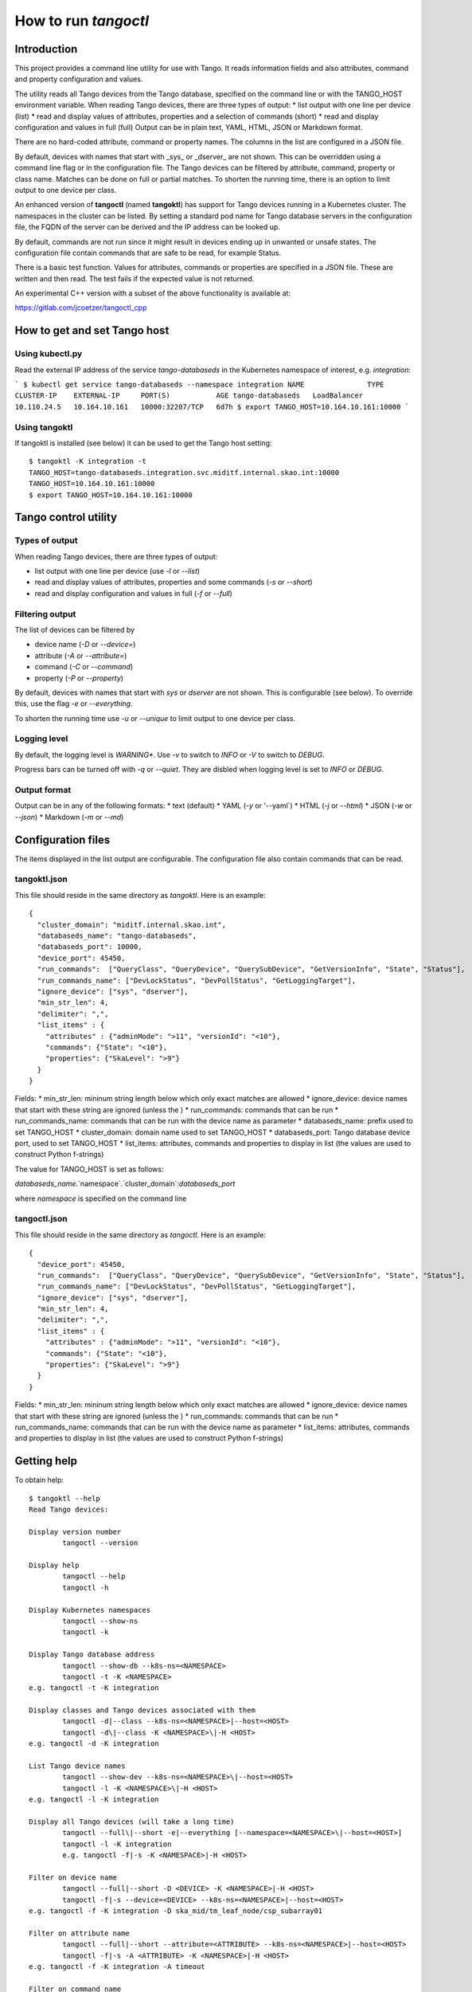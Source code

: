 How to run *tangoctl*
*********************

.. image:: https://readthedocs.org/projects/ska-tangoctl/badge/?version=latest
    :target: https://developer.skatelescope.org/projects/ska-tangoctl/en/latest/?badge=latest

Introduction
============

This project provides a command line utility for use with Tango. It reads information 
fields and also attributes, command and property configuration and values.

The utility reads all Tango devices from the Tango database, specified on the command 
line or with the TANGO_HOST environment variable. When reading Tango devices, there are 
three types of output:
* list output with one line per device (list)
* read and display values of attributes, properties and a selection of commands (short)
* read and display configuration and values in full (full)
Output can be in plain text, YAML, HTML, JSON or Markdown format.

There are no hard-coded attribute, command or property names. The columns in the list 
are configured in a JSON file.

By default, devices with names that start with _sys_ or _dserver_ are not shown. This
can be overridden using a command line flag or in the configuration file. The Tango 
devices can be filtered by attribute, command, property or class name. Matches can be 
done on full or partial matches.  To shorten the running time, there is an option to 
limit output to one device per class. 

An enhanced version of **tangoctl** (named **tangoktl**) has support for Tango devices 
running in a Kubernetes cluster. The namespaces in the cluster can be listed. By setting
a standard pod name for Tango database servers in the configuration file, the FQDN of 
the server can be derived and the IP address can be looked up.

By default, commands are not run since it might result in devices ending up in unwanted 
or unsafe states. The configuration file contain commands that are safe to be read, 
for example Status.

There is a basic test function. Values for attributes, commands or properties are 
specified in a JSON file. These are written and then read. The test fails if the 
expected value is not returned.

An experimental C++ version with a subset of the above functionality is available at:

https://gitlab.com/jcoetzer/tangoctl_cpp

How to get and set Tango host
=============================

Using **kubectl.py**
--------------------

Read the external IP address of the service *tango-databaseds* in the Kubernetes
namespace of interest, e.g. *integration*:

```
$ kubectl get service tango-databaseds --namespace integration
NAME               TYPE           CLUSTER-IP    EXTERNAL-IP     PORT(S)           AGE
tango-databaseds   LoadBalancer   10.110.24.5   10.164.10.161   10000:32207/TCP   6d7h
$ export TANGO_HOST=10.164.10.161:10000
```

Using **tangoktl**
------------------

If tangoktl is installed (see below) it can be used to get the Tango host setting::

    $ tangoktl -K integration -t
    TANGO_HOST=tango-databaseds.integration.svc.miditf.internal.skao.int:10000
    TANGO_HOST=10.164.10.161:10000
    $ export TANGO_HOST=10.164.10.161:10000

Tango control utility
=====================

Types of output
---------------

When reading Tango devices, there are three types of output:

* list output with one line per device (use `-l` or `--list`)
* read and display values of attributes, properties and some commands (`-s` or `--short`)
* read and display configuration and values in full (`-f` or `--full`)

Filtering output
----------------

The list of devices can be filtered by 

* device name (`-D` or `--device=`) 
* attribute (`-A` or `--attribute=`)
* command (`-C` or `--command`)
* property (`-P` or `--property`)

By default, devices with names that start with `sys` or `dserver` are not shown. This
is configurable (see below). To override this, use the flag `-e` or `--everything`.

To shorten the running time use `-u` or `--unique` to limit output to one device per class. 

Logging level
-------------

By default, the logging level is *WARNING**. Use `-v` to switch to *INFO* or `-V` to 
switch to *DEBUG*.

Progress bars can be turned off with `-q` or `--quiet`. They are disbled when logging 
level is set to *INFO* or *DEBUG*.

Output format
-------------

Output can be in any of the following formats:
* text (default)
* YAML (`-y` or '--yaml`)
* HTML (`-j` or `--html`)
* JSON (`-w` or `--json`)
* Markdown (`-m` or `--md`)

Configuration files
===================

The items displayed in the list output are configurable. The configuration file 
also contain commands that can be read. 

tangoktl.json
-------------

This file should reside in the same directory as `tangoktl`. Here is an example::

    {
      "cluster_domain": "miditf.internal.skao.int",
      "databaseds_name": "tango-databaseds",
      "databaseds_port": 10000,
      "device_port": 45450,
      "run_commands":  ["QueryClass", "QueryDevice", "QuerySubDevice", "GetVersionInfo", "State", "Status"],
      "run_commands_name": ["DevLockStatus", "DevPollStatus", "GetLoggingTarget"],
      "ignore_device": ["sys", "dserver"],
      "min_str_len": 4,
      "delimiter": ",",
      "list_items" : {
        "attributes" : {"adminMode": ">11", "versionId": "<10"},
        "commands": {"State": "<10"},
        "properties": {"SkaLevel": ">9"}
      }
    }

Fields:
* min_str_len: mininum string length below which only exact matches are allowed
* ignore_device: device names that start with these string are ignored (unless the )
* run_commands: commands that can be run
* run_commands_name: commands that can be run with the device name as parameter
* databaseds_name: prefix used to set TANGO_HOST
* cluster_domain: domain name used to set TANGO_HOST
* databaseds_port: Tango database device port, used to set TANGO_HOST
* list_items: attributes, commands and properties to display in list (the values are used to construct Python f-strings)

The value for TANGO_HOST is set as follows:

`databaseds_name`.`namespace`.`cluster_domain`:`databaseds_port`

where `namespace` is specified on the command line

tangoctl.json
-------------

This file should reside in the same directory as `tangoctl`. Here is an example::

    {
      "device_port": 45450,
      "run_commands":  ["QueryClass", "QueryDevice", "QuerySubDevice", "GetVersionInfo", "State", "Status"],
      "run_commands_name": ["DevLockStatus", "DevPollStatus", "GetLoggingTarget"],
      "ignore_device": ["sys", "dserver"],
      "min_str_len": 4,
      "delimiter": ",",
      "list_items" : {
        "attributes" : {"adminMode": ">11", "versionId": "<10"},
        "commands": {"State": "<10"},
        "properties": {"SkaLevel": ">9"}
      }
    }

Fields:
* min_str_len: mininum string length below which only exact matches are allowed
* ignore_device: device names that start with these string are ignored (unless the )
* run_commands: commands that can be run
* run_commands_name: commands that can be run with the device name as parameter
* list_items: attributes, commands and properties to display in list (the values are used to construct Python f-strings)

Getting help
============

To obtain help::

    $ tangoktl --help
    Read Tango devices:

    Display version number
            tangoctl --version

    Display help
            tangoctl --help
            tangoctl -h

    Display Kubernetes namespaces
            tangoctl --show-ns
            tangoctl -k

    Display Tango database address
            tangoctl --show-db --k8s-ns=<NAMESPACE>
            tangoctl -t -K <NAMESPACE>
    e.g. tangoctl -t -K integration

    Display classes and Tango devices associated with them
            tangoctl -d|--class --k8s-ns=<NAMESPACE>|--host=<HOST>
            tangoctl -d\|--class -K <NAMESPACE>\|-H <HOST>
    e.g. tangoctl -d -K integration

    List Tango device names
            tangoctl --show-dev --k8s-ns=<NAMESPACE>\|--host=<HOST>
            tangoctl -l -K <NAMESPACE>\|-H <HOST>
    e.g. tangoctl -l -K integration

    Display all Tango devices (will take a long time)
            tangoctl --full\|--short -e|--everything [--namespace=<NAMESPACE>\|--host=<HOST>]
            tangoctl -l -K integration
            e.g. tangoctl -f|-s -K <NAMESPACE>|-H <HOST>

    Filter on device name
            tangoctl --full|--short -D <DEVICE> -K <NAMESPACE>|-H <HOST>
            tangoctl -f|-s --device=<DEVICE> --k8s-ns=<NAMESPACE>|--host=<HOST>
    e.g. tangoctl -f -K integration -D ska_mid/tm_leaf_node/csp_subarray01

    Filter on attribute name
            tangoctl --full|--short --attribute=<ATTRIBUTE> --k8s-ns=<NAMESPACE>|--host=<HOST>
            tangoctl -f|-s -A <ATTRIBUTE> -K <NAMESPACE>|-H <HOST>
    e.g. tangoctl -f -K integration -A timeout

    Filter on command name
            tangoctl --full|--short --command=<COMMAND> --k8s-ns=<NAMESPACE>|--host=<HOST>
            tangoctl -f|-s -C <COMMAND> -K <NAMESPACE>|-H <HOST>
    e.g. tangoctl -l -K integration -C status

    Filter on property name
            tangoctl --full|--list|--short --property=<PROPERTY> --k8s-ns=<NAMESPACE>|--host=<HOST>
            tangoctl -f|-s -P <PROPERTY> --k8s-ns=<NAMESPACE>|--host=<HOST>
    e.g. tangoctl -l -K integration -P power

    Display tangoctl test input files
            tangoctl --json-dir=<PATH>
            tangoctl -J <PATH>
    e.g. ADMIN_MODE=1 tangoctl -J resources/

    Run test, reading from input file
            tangoctl --k8s-ns=<NAMESPACE> --input=<FILE>
            tangoctl --K <NAMESPACE> -O <FILE>
    Files are in JSON format and contain values to be read and/or written, e.g:
    {
        "description": "Turn admin mode on and check status",
        "test_on": [
            {
                "attribute": "adminMode",
                "read" : ""
            },
            {
                "attribute": "adminMode",
                "write": 1
            },
            {
                "attribute": "adminMode",
                "read": 1
            },
            {
                "command": "State",
                "return": "OFFLINE"
            },
            {
                "command": "Status"
            }
        ]
    }

    Files can contain environment variables that are read at run-time:
    {
        "description": "Turn admin mode off and check status",
        "test_on": [
            {
                "attribute": "adminMode",
                "read": ""
            },
            {
                "attribute": "adminMode",
                "write": "${ADMIN_MODE}"
            },
            {
                "attribute": "adminMode",
                "read": "${ADMIN_MODE}"
            },
            {
                "command": "State",
                "return": "ONLINE"
            },
            {
                "command": "Status"
            }
        ]
    }

    To run the above:
    ADMIN_MODE=1 tangoctl --k8s-ns=integration -D mid_csp_cbf/talon_board/001 -f --in resources/dev_online.json -V

    Test Tango devices:

    Test a Tango device
            tangoctl -K <NAMESPACE>|-H <HOST> -D <DEVICE> [--simul=<0|1>]

    Test a Tango device and read attributes
            tangoctl -a -K <NAMESPACE>|-H <HOST> -D <DEVICE> [--simul=<0|1>]

    Display attribute and command names for a Tango device
            tangoctl -c -K <NAMESPACE>|-H <HOST> -D <DEVICE>

    Turn a Tango device on
            tangoctl --on -K <NAMESPACE>|-H <HOST> -D <DEVICE> [--simul=<0|1>]

    Turn a Tango device off
            tangoctl --off -K <NAMESPACE>|-H <HOST> -D <DEVICE> [--simul=<0|1>]

    Set a Tango device to standby mode
            tangoctl --standby -K <NAMESPACE>|-H <HOST> -D <DEVICE> [--simul=<0|1>]

    Change admin mode on a Tango device
            tangoctl --admin=<0|1>

    Display status of a Tango device
            tangoctl --status -K <NAMESPACE>|-H <HOST> -D <DEVICE>

    Check events for attribute of a Tango device
            tangoctl -K <NAMESPACE>|-H <HOST> -D <DEVICE> -A <ATTRIBUTE>

    Parameters:

            -a                              flag for reading attributes during tests
            -c|--cmd                        flag for running commands during tests
            --simul=<0|1>                   set simulation mode off or on
            --admin=<0|1>                   set admin mode off or onn
            -e|--everything                 show all devices
            -f|--full                       display in full
            -l|--list                       display device name and status on one line
            -s|--short                      display device name, status and query devices
            -q|--quiet                      do not display progress bars
            -j|--html                       output in HTML format
            -j|--json                       output in JSON format
            -m|--md                         output in markdown format
            -y|--yaml                       output in YAML format
            --json-dir=<PATH>               directory with JSON input file, e.g. 'resources'
            -J <PATH>
            --device=<DEVICE>               device name, e.g. 'csp' (not case sensitive, only a part is needed)
            -D <DEVICE>
            --k8s-ns=<NAMESPACE>            Kubernetes namespace for Tango database, e.g. 'integration'
            -K <NAMESPACE>
            --host=<HOST>                   Tango database host and port, e.g. 10.8.13.15:10000
            -H <HOST>
            --attribute=<ATTRIBUTE>         attribute name, e.g. 'obsState' (not case sensitive)
            -A <ATTRIBUTE>
            --command=<COMMAND>             command name, e.g. 'Status' (not case sensitive)
            -C <COMMAND>
            --output=<FILE>                 output file name
            -O <FILE>
            --input=<FILE>                  input file name
            -I <FILE>

    Note that values for device, attribute, command or property are not case sensitive.
    Partial matches for strings longer than 4 charaters are OK.

    When a namespace is specified, the Tango database host will be made up as follows:
            tango-databaseds.<NAMESPACE>.miditf.internal.skao.int:10000

    Run the following commands where applicable:
            QueryClass,QueryDevice,QuerySubDevice,GetVersionInfo,State,Status

    Run commands with device name as parameter where applicable:
            DevLockStatus,DevPollStatus,GetLoggingTarget

    Examples:

            tangoctl --k8s-ns=integration -l
            tangoctl --k8s-ns=integration -D talon -l
            tangoctl --k8s-ns=integration -A timeout
            tangoctl --k8s-ns=integration -C Telescope
            tangoctl --k8s-ns=integration -P Power
            tangoctl --k8s-ns=integration -D mid_csp_cbf/talon_lru/001 -f
            tangoctl --k8s-ns=integration -D mid_csp_cbf/talon_lru/001 -q
            tangoctl --k8s-ns=integration -D mid_csp_cbf/talon_board/001 -f
            tangoctl --k8s-ns=integration -D mid_csp_cbf/talon_board/001 -f --dry
            tangoctl --k8s-ns=integration -D mid-sdp/control/0 --on
            ADMIN_MODE=1 tangoctl --k8s-ns=integration -D mid_csp_cbf/talon_board/001 -f --in resources/dev_online.json -V


Read all namespaces in Kubernetes cluster
=========================================

The user must be logged into the Mid ITF VPN, otherwise this will time out.

Run this command to list namespaces::

    $ tangoktl --show-ns
    Namespaces : 53
            advanced-tango-training
            advanced-tango-training-sdp
            binderhub
            calico-apiserver
            calico-operator
            calico-system
            ci-dish-lmc-ska001-at-1838-update-main
            ci-dish-lmc-ska036-at-1838-update-main
            integration
            integration-sdp
            ci-ska-mid-itf-at-1838-update-main
            ci-ska-mid-itf-at-1838-update-main-sdp
            ci-ska-mid-itf-sah-1486
            ci-ska-mid-itf-sah-1486-sdp
            default
            dish-lmc-ska001
            dish-lmc-ska036
            dish-lmc-ska063
            dish-lmc-ska100
            dish-structure-simulators
            dishlmc-integration-ska001
            ds-sim-ska001
            extdns
            file-browser
            gitlab
            infra
            ingress-nginx
            integration
            integration-sdp
            integration-ska-mid-dish-spfc
            itf-ska-dish-lmc-spf
            kube-node-lease
            kube-public
            kube-system
            kyverno
            metallb-system
            miditf-lmc-002-ds
            miditf-lmc-003-karoo-sims
            miditf-lmc-005-spfrx
            register-spfc
            rook-ceph
            secrets-store-csi-driver
            ska-db-oda
            ska-tango-archiver
            ska-tango-operator
            sonobuoy
            spookd
            tango-tar-pvc
            tango-util
            taranta
            test-equipment
            test-spfc
            vault

Read Tango devices
==================

Read all Tango devices
----------------------

This will display the name, current state and admin mode setting for each Tango device 
in the database. Note that output has been shorteneded. By default, device names starting 
with **dserver** or **sys** are not listed::

    $ tangoktl --namespace=integration --list
    DEVICE NAME                              STATE      ADMIN MODE  VERSION  CLASS
    mid-csp/capability-fsp/0                 ON         ONLINE      2        MidCspCapabilityFsp
    mid-csp/capability-vcc/0                 ON         ONLINE      2        MidCspCapabilityVcc
    mid-csp/control/0                        DISABLE    OFFLINE     2        MidCspController
    mid-csp/subarray/01                      DISABLE    OFFLINE     2        MidCspSubarray
    mid-csp/subarray/02                      DISABLE    OFFLINE     2        MidCspSubarray
    mid-csp/subarray/03                      DISABLE    OFFLINE     2        MidCspSubarray
    mid-eda/cm/01                            ON         N/A         N/A      HdbConfigurationManager
    mid-eda/es/01                            ON         N/A         N/A      HdbEventSubscriber
    mid-sdp/control/0                        N/A        N/A         N/A      N/A
    mid-sdp/queueconnector/01                N/A        N/A         N/A      N/A
    mid-sdp/queueconnector/02                N/A        N/A         N/A      N/A
    mid-sdp/queueconnector/03                N/A        N/A         N/A      N/A
    mid-sdp/subarray/01                      N/A        N/A         N/A      N/A
    mid-sdp/subarray/02                      N/A        N/A         N/A      N/A
    mid-sdp/subarray/03                      N/A        N/A         N/A      N/A
    mid_csp_cbf/fs_links/000                 DISABLE    OFFLINE     0.11.4   SlimLink
    ...
    mid_csp_cbf/fs_links/015                 DISABLE    OFFLINE     0.11.4   SlimLink
    mid_csp_cbf/fsp/01                       DISABLE    OFFLINE     0.11.4   Fsp
    mid_csp_cbf/fsp/02                       DISABLE    OFFLINE     0.11.4   Fsp
    mid_csp_cbf/fsp/03                       DISABLE    OFFLINE     0.11.4   Fsp
    mid_csp_cbf/fsp/04                       DISABLE    OFFLINE     0.11.4   Fsp
    mid_csp_cbf/fspCorrSubarray/01_01        DISABLE    OFFLINE     0.11.4   FspCorrSubarray
    ...
    mid_csp_cbf/fspCorrSubarray/04_03        DISABLE    OFFLINE     0.11.4   FspCorrSubarray
    mid_csp_cbf/fspPssSubarray/01_01         DISABLE    OFFLINE     0.11.4   FspPssSubarray
    ...
    mid_csp_cbf/fspPssSubarray/04_03         DISABLE    OFFLINE     0.11.4   FspPssSubarray
    mid_csp_cbf/fspPstSubarray/01_01         DISABLE    OFFLINE     0.11.4   FspPstSubarray
    ...
    mid_csp_cbf/fspPstSubarray/04_03         DISABLE    OFFLINE     0.11.4   FspPstSubarray
    mid_csp_cbf/power_switch/001             DISABLE    OFFLINE     0.11.4   PowerSwitch
    mid_csp_cbf/power_switch/002             DISABLE    OFFLINE     0.11.4   PowerSwitch
    mid_csp_cbf/power_switch/003             DISABLE    OFFLINE     0.11.4   PowerSwitch
    mid_csp_cbf/slim/slim-fs                 DISABLE    OFFLINE     0.11.4   Slim
    mid_csp_cbf/slim/slim-vis                DISABLE    OFFLINE     0.11.4   Slim
    mid_csp_cbf/sub_elt/controller           DISABLE    OFFLINE     0.11.4   CbfController
    mid_csp_cbf/sub_elt/subarray_01          DISABLE    OFFLINE     0.11.4   CbfSubarray
    mid_csp_cbf/sub_elt/subarray_02          DISABLE    OFFLINE     0.11.4   CbfSubarray
    mid_csp_cbf/sub_elt/subarray_03          DISABLE    OFFLINE     0.11.4   CbfSubarray
    mid_csp_cbf/talon_board/001              DISABLE    OFFLINE     0.11.4   TalonBoard
    ...
    mid_csp_cbf/talon_board/008              DISABLE    OFFLINE     0.11.4   TalonBoard
    mid_csp_cbf/talon_lru/001                DISABLE    OFFLINE     0.11.4   TalonLRU
    ...
    mid_csp_cbf/talon_lru/004                DISABLE    OFFLINE     0.11.4   TalonLRU
    mid_csp_cbf/talondx_log_consumer/001     DISABLE    OFFLINE     0.11.4   TalonDxLogConsumer
    mid_csp_cbf/vcc/001                      DISABLE    OFFLINE     0.11.4   Vcc
    ...
    mid_csp_cbf/vcc/008                      DISABLE    OFFLINE     0.11.4   Vcc
    mid_csp_cbf/vcc_sw1/001                  DISABLE    OFFLINE     0.11.4   VccSearchWindow
    ...
    mid_csp_cbf/vcc_sw2/008                  DISABLE    OFFLINE     0.11.4   VccSearchWindow
    mid_csp_cbf/vis_links/000                DISABLE    OFFLINE     0.11.4   SlimLink
    mid_csp_cbf/vis_links/001                DISABLE    OFFLINE     0.11.4   SlimLink
    mid_csp_cbf/vis_links/002                DISABLE    OFFLINE     0.11.4   SlimLink
    mid_csp_cbf/vis_links/003                DISABLE    OFFLINE     0.11.4   SlimLink
    ska_mid/tm_central/central_node          ON         OFFLINE     0.12.2   CentralNodeMid
    ska_mid/tm_leaf_node/csp_master          ON         OFFLINE     0.10.3   CspMasterLeafNode
    ska_mid/tm_leaf_node/csp_subarray01      ON         OFFLINE     0.10.3   CspSubarrayLeafNodeMid
    ska_mid/tm_leaf_node/csp_subarray_01     INIT       OFFLINE     0.11.4   TmCspSubarrayLeafNodeTest
    ska_mid/tm_leaf_node/csp_subarray_02     INIT       OFFLINE     0.11.4   TmCspSubarrayLeafNodeTest
    ska_mid/tm_leaf_node/d0001               ON         OFFLINE     0.8.1    DishLeafNode
    ...
    ska_mid/tm_leaf_node/d0100               ON         OFFLINE     0.8.1    DishLeafNode
    ska_mid/tm_leaf_node/sdp_master          ON         OFFLINE     0.14.2   SdpMasterLeafNode
    ska_mid/tm_leaf_node/sdp_subarray01      ON         OFFLINE     0.14.2   SdpSubarrayLeafNode
    ska_mid/tm_subarray_node/1               ON         OFFLINE     0.13.19  SubarrayNodeMid


Filter by device name
---------------------

To find all devices with **talon** in the name::

    $ tangoktl --namespace=integration -D talon -l
    DEVICE NAME                              STATE      ADMIN MODE  VERSION  CLASS
    mid_csp_cbf/talon_board/001              DISABLE    OFFLINE     0.11.4   TalonBoard
    mid_csp_cbf/talon_board/002              DISABLE    OFFLINE     0.11.4   TalonBoard
    mid_csp_cbf/talon_board/003              DISABLE    OFFLINE     0.11.4   TalonBoard
    mid_csp_cbf/talon_board/004              DISABLE    OFFLINE     0.11.4   TalonBoard
    mid_csp_cbf/talon_board/005              DISABLE    OFFLINE     0.11.4   TalonBoard
    mid_csp_cbf/talon_board/006              DISABLE    OFFLINE     0.11.4   TalonBoard
    mid_csp_cbf/talon_board/007              DISABLE    OFFLINE     0.11.4   TalonBoard
    mid_csp_cbf/talon_board/008              DISABLE    OFFLINE     0.11.4   TalonBoard
    mid_csp_cbf/talon_lru/001                DISABLE    OFFLINE     0.11.4   TalonLRU
    mid_csp_cbf/talon_lru/002                DISABLE    OFFLINE     0.11.4   TalonLRU
    mid_csp_cbf/talon_lru/003                DISABLE    OFFLINE     0.11.4   TalonLRU
    mid_csp_cbf/talon_lru/004                DISABLE    OFFLINE     0.11.4   TalonLRU
    mid_csp_cbf/talondx_log_consumer/001     DISABLE    OFFLINE     0.11.4   TalonDxLogConsumer


Find attributes, commands or properties
---------------------------------------

It is possible to search for attributes, commands or properties by part of the name. This is not case-sensitive.

Find attributes
^^^^^^^^^^^^^^^

To find all devices with attributes that contain **timeout**::

    $ tangoktl --namespace=integration -A timeout
    DEVICE                                           ATTRIBUTE                                VALUE
    mid-csp/control/0                                commandTimeout                           5
                                                     offCmdTimeoutExpired                     False
                                                     onCmdTimeoutExpired                      False
                                                     standbyCmdTimeoutExpired                 False
    mid-csp/subarray/01                              commandTimeout                           5
                                                     timeoutExpiredFlag                       False
    mid-csp/subarray/02                              commandTimeout                           5
                                                     timeoutExpiredFlag                       False
    mid-csp/subarray/03                              commandTimeout                           5
                                                     timeoutExpiredFlag                       False
    mid_csp_cbf/sub_elt/subarray_01                  assignResourcesTimeoutExpiredFlag        False
                                                     configureScanTimeoutExpiredFlag          False
                                                     releaseResourcesTimeoutExpiredFlag       False
    mid_csp_cbf/sub_elt/subarray_02                  assignResourcesTimeoutExpiredFlag        False
                                                     configureScanTimeoutExpiredFlag          False
                                                     releaseResourcesTimeoutExpiredFlag       False
    mid_csp_cbf/sub_elt/subarray_03                  assignResourcesTimeoutExpiredFlag        False
                                                     configureScanTimeoutExpiredFlag          False
                                                     releaseResourcesTimeoutExpiredFlag       False


To find all devices with attributes that contain **timeout**, without displaying values::

    $ tangoktl --namespace=integration -A timeout --dry-run
    DEVICE                                           ATTRIBUTE
    mid-csp/control/0                                commandTimeout
                                                     offCmdTimeoutExpired
                                                     onCmdTimeoutExpired
                                                     standbyCmdTimeoutExpired
    mid-csp/subarray/01                              commandTimeout
                                                     timeoutExpiredFlag
    mid-csp/subarray/02                              commandTimeout
                                                     timeoutExpiredFlag
    mid-csp/subarray/03                              commandTimeout
                                                     timeoutExpiredFlag
    mid_csp_cbf/sub_elt/subarray_01                  assignResourcesTimeoutExpiredFlag
                                                     configureScanTimeoutExpiredFlag
                                                     releaseResourcesTimeoutExpiredFlag
    mid_csp_cbf/sub_elt/subarray_02                  assignResourcesTimeoutExpiredFlag
                                                     configureScanTimeoutExpiredFlag
                                                     releaseResourcesTimeoutExpiredFlag
    mid_csp_cbf/sub_elt/subarray_03                  assignResourcesTimeoutExpiredFlag
                                                     configureScanTimeoutExpiredFlag
                                                     releaseResourcesTimeoutExpiredFlag

Find commands
^^^^^^^^^^^^^

To find all devices with commands that have **Telescope** in the name::

    $ tangoktl --namespace=integration -C Telescope
    ska_mid/tm_central/central_node                  TelescopeOff
                                                     TelescopeOn
                                                     TelescopeStandby

To find all devices with commands that have **Outlet** in the name::

    $ tangoktl --namespace=integration -C Outlet
    mid_csp_cbf/power_switch/001                     GetOutletPowerMode
                                                     TurnOffOutlet
                                                     TurnOnOutlet
    mid_csp_cbf/power_switch/002                     GetOutletPowerMode
                                                     TurnOffOutlet
                                                     TurnOnOutlet
    mid_csp_cbf/power_switch/003                     GetOutletPowerMode
                                                     TurnOffOutlet
                                                     TurnOnOutlet

Find properties
^^^^^^^^^^^^^^^

To find all devices with properties that have **Power** in the name::

    $ tangoktl --namespace=integration -P Power
    mid_csp_cbf/power_switch/001                     PowerSwitchIp
                                                     PowerSwitchLogin
                                                     PowerSwitchModel
                                                     PowerSwitchPassword
    mid_csp_cbf/power_switch/002                     PowerSwitchIp
                                                     PowerSwitchLogin
                                                     PowerSwitchModel
                                                     PowerSwitchPassword
    mid_csp_cbf/power_switch/003                     PowerSwitchIp
                                                     PowerSwitchLogin
                                                     PowerSwitchModel
                                                     PowerSwitchPassword
    mid_csp_cbf/sub_elt/controller                   PowerSwitch
    mid_csp_cbf/talon_lru/001                        PDU1PowerOutlet
                                                     PDU2PowerOutlet
    mid_csp_cbf/talon_lru/002                        PDU1PowerOutlet
                                                     PDU2PowerOutlet
    mid_csp_cbf/talon_lru/003                        PDU1PowerOutlet
                                                     PDU2PowerOutlet
    mid_csp_cbf/talon_lru/004                        PDU1PowerOutlet
                                                     PDU2PowerOutlet


Information on device
=====================

Full description of device
--------------------------

This display all information about a device. The input and output of commands are displayed where available::

    $ tangoktl --namespace=integration -D mid_csp_cbf/talon_lru/001 -f
    Device            : mid_csp_cbf/talon_lru/001
    Admin mode        : 1
    State             : DISABLE
    Status            : The device is in DISABLE state.
    Description       : A Tango device
    Acronyms          : Correlator Beam Former (CBF), Central Signal Processor (CSP), Line Replaceable Unit (LRU)
    Database used     : True
    Server host       : ds-talonlru-talonlru-001-0
    Server ID         : TalonLRU/talonlru-001
    Device class      : TalonLRU
    Commands          : DebugDevice                    N/A
                                                       Not polled
                                                       OUT The TCP port the debugger is listening on.
                        GetVersionInfo                 TalonLRU, ska_tango_base, 0.11.4, A set of generic base devices for SKA Telescope.
                                                       Not polled
                                                       OUT Version strings
                        Init                           N/A
                                                       Not polled
                        Off                            N/A
                                                       Not polled
                                                       OUT (ReturnType, 'informational message')
                        On                             N/A
                                                       Not polled
                                                       OUT (ReturnType, 'informational message')
                        Reset                          N/A
                                                       Not polled
                                                       OUT (ReturnType, 'informational message')
                        Standby                        N/A
                                                       Not polled
                                                       OUT (ReturnType, 'informational message')
                        State                          DISABLE
                                                       Polled
                                                       OUT Device state
                        Status                         The device is in DISABLE state.
                                                       Not polled
                                                       OUT Device status
    Attributes        : PDU1PowerMode                  '0'
                                                       Not polled
                                                       Event change : Not specified
                                                       Quality : ATTR_VALID
                        PDU2PowerMode                  '0'
                                                       Not polled
                                                       Event change : Not specified
                                                       Quality : ATTR_VALID
                        State                          'DISABLE'
                                                       Polled
                                                       Event change : Not specified
                                                       Quality : ATTR_VALID
                        Status                         'The device is in DISABLE state.'
                                                       Not polled
                                                       Event change : Not specified
                                                       Quality : ATTR_VALID
                        adminMode                      '1'
                                                       Polled
                                                       Event change : Not specified
                                                       Quality : ATTR_VALID
                        buildState                     'ska_tango_base, 0.11.4, A set of generic base devices for SKA Telescope.'
                                                       Not polled
                                                       Event change : Not specified
                                                       Quality : ATTR_VALID
                        controlMode                    '0'
                                                       Not polled
                                                       Event change : Not specified
                                                       Quality : ATTR_VALID
                        healthState                    '0'
                                                       Polled
                                                       Event change : Not specified
                                                       Quality : ATTR_VALID
                        loggingLevel                   '4'
                                                       Not polled
                                                       Event change : Not specified
                                                       Quality : ATTR_VALID
                        loggingTargets                 tango::logger
                                                       Not polled
                                                       Event change : Not specified
                                                       Quality : ATTR_VALID
                        simulationMode                 '1'
                                                       Not polled
                                                       Event change : Not specified
                                                       Quality : ATTR_VALID
                        testMode                       '0'
                                                       Not polled
                                                       Event change : Not specified
                                                       Quality : ATTR_VALID
                        versionId                      '0.11.4'
                                                       Not polled
                                                       Event change : Not specified
                                                       Quality : ATTR_VALID
    Properties        : PDU1                           002
                        PDU1PowerOutlet                AA41
                        PDU2                           002
                        PDU2PowerOutlet                AA41
                        PDUCommandTimeout              20
                        TalonDxBoard1                  001
                        TalonDxBoard2                  002
                        polled_attr                    state  1000
                                                       healthstate  3000
                                                       adminmode  3000

Short display
-------------

This displays only the values for status, commands, attributes and properties::

    $ tangoktl --namespace=integration -D mid_csp_cbf/talon_lru/001 -s
    Device            : mid_csp_cbf/talon_lru/001
    Admin mode        : 1
    Commands          : DebugDevice                    N/A
                        GetVersionInfo                 TalonLRU, ska_tango_base, 0.11.4, A set of generic base devices for SKA Telescope.
                        Init                           N/A
                        Off                            N/A
                        On                             N/A
                        Reset                          N/A
                        Standby                        N/A
                        State                          DISABLE
                        Status                         The device is in DISABLE state.
    Attributes        : PDU1PowerMode                  '0'
                        PDU2PowerMode                  '0'
                        State                          'DISABLE'
                        Status                         'The device is in DISABLE state.'
                        adminMode                      '1'
                        buildState                     'ska_tango_base, 0.11.4, A set of generic base devices for SKA Telescope.'
                        controlMode                    '0'
                        healthState                    '0'
                        loggingLevel                   '4'
                        loggingTargets                 tango::logger
                        simulationMode                 '1'
                        testMode                       '0'
                        versionId                      '0.11.4'
    Properties        : PDU1                           002
                        PDU1PowerOutlet                AA41
                        PDU2                           002
                        PDU2PowerOutlet                AA41
                        PDUCommandTimeout              20
                        TalonDxBoard1                  001
                        TalonDxBoard2                  002
                        polled_attr                    state  1000
                                                       healthstate  3000
                                                       adminmode  3000

Display names only, without reading values::

    $ tangoktl --namespace=integration -D mid_csp_cbf/talon_lru/001 -s --dry-run
    Device            : mid_csp_cbf/talon_lru/001
    Admin mode        : 1
    Commands          : DebugDevice
                        GetVersionInfo
                        Init
                        Off
                        On
                        Reset
                        Standby
                        State
                        Status
    Attributes        : PDU1PowerMode
                        PDU2PowerMode
                        State
                        Status
                        adminMode
                        buildState
                        controlMode
                        healthState
                        loggingLevel
                        loggingTargets
                        simulationMode
                        testMode
                        versionId
    Properties        : PDU1
                        PDU1PowerOutlet
                        PDU2
                        PDU2PowerOutlet
                        PDUCommandTimeout
                        TalonDxBoard1
                        TalonDxBoard2
                        polled_attr


Quick/query mode
----------------

This displays a shortened form, with query sub-devices where available::

    $ tangoktl --namespace=integration -D mid_csp_cbf/talon_lru/001 -q
    Device            : mid_csp_cbf/talon_lru/001 9 commands, 13 attributes
    Admin mode        : 1
    State             : DISABLE
    Status            : The device is in DISABLE state.
    Description       : A Tango device
    Acronyms          : Correlator Beam Former (CBF), Central Signal Processor (CSP), Line Replaceable Unit (LRU)
    Device class      : TalonLRU
    Server host       : ds-talonlru-talonlru-001-0
    Server ID         : TalonLRU/talonlru-001
    Logging target    : <N/A>
    Query sub-devices : <N/A>


Error output
============

When a device attribute can not be read, a shortened error message is displayed::

    $ tangoktl --namespace=integration -D mid_csp_cbf/talon_board/001 -f
    Tango host        : tango-databaseds.integration.svc.miditf.internal.skao.int:10000

    Device            : mid_csp_cbf/talon_board/001
    Admin mode        : 1
    State             : DISABLE
    Status            : The device is in DISABLE state.
    Description       : A Tango device
    Acronyms          : Correlator Beam Former (CBF), Central Signal Processor (CSP)
    Database used     : True
    Device class      : TalonBoard
    Server host       : ds-talonboard-talon-001-0
    Server ID         : TalonBoard/talon-001
    Commands            DebugDevice                    Not polled  OUT The TCP port the debugger is listening on.
                        GetVersionInfo                 Not polled  OUT Version strings
                        Init                           Not polled
                        Off                            Not polled  OUT (ReturnType, 'informational message')
                        On                             Not polled  OUT (ReturnType, 'informational message')
                        Reset                          Not polled  OUT (ReturnType, 'informational message')
                        Standby                        Not polled  OUT (ReturnType, 'informational message')
                        State                          Polled      OUT Device state
                        Status                         Not polled  OUT Device status
    Attributes        : BitstreamChecksum              <ERROR> System ID Device is not available
                                                       Not polled
                                                       Event change : Not specified
                                                       Quality : <N/A>
                        BitstreamVersion               <ERROR> System ID Device is not available
                                                       Not polled
                                                       Event change : Not specified
                                                       Quality : <N/A>
                        DIMMTemperatures               <ERROR> AttributeError: 'TalonBoardComponentManager' object has no attribute '_hostname'
                                                       Not polled
                                                       Event change : Not specified
                                                       Quality : <N/A>
                        FansFault                      <ERROR> AttributeError: 'TalonBoardComponentManager' object has no attribute '_hostname'
                                                       Not polled
                                                       Event change : Not specified
                                                       Quality : <N/A>
                        FansPwm                        <ERROR> AttributeError: 'TalonBoardComponentManager' object has no attribute '_hostname'
                                                       Not polled
                                                       Event change : Not specified
                                                       Quality : <N/A>

Dry run
=======

To skip reading attribute values, use this option::

    $ tangoktl --namespace=integration -D mid_csp_cbf/talon_board/001 -f
    Device            : mid_csp_cbf/talon_board/001
    Admin mode        : 1
    State             : DISABLE
    Status            : The device is in DISABLE state.
    Description       : A Tango device
    Acronyms          : Correlator Beam Former (CBF), Central Signal Processor (CSP)
    Database used     : True
    Server host       : ds-talonboard-talon-001-0
    Server ID         : TalonBoard/talon-001
    Device class      : TalonBoard
    Commands          : DebugDevice                    N/A
                                                       Not polled
                                                       OUT The TCP port the debugger is listening on.
                        GetVersionInfo                 TalonBoard, ska_tango_base, 0.11.4, A set of generic base devices for SKA Telescope.
                                                       Not polled
                                                       OUT Version strings
                        Init                           N/A
                                                       Not polled
                        Off                            N/A
                                                       Not polled
                                                       OUT (ReturnType, 'informational message')
                        On                             N/A
                                                       Not polled
                                                       OUT (ReturnType, 'informational message')
                        Reset                          N/A
                                                       Not polled
                                                       OUT (ReturnType, 'informational message')
                        Standby                        N/A
                                                       Not polled
                                                       OUT (ReturnType, 'informational message')
                        State                          DISABLE
                                                       Polled
                                                       OUT Device state
                        Status                         The device is in DISABLE state.
                                                       Not polled
                                                       OUT Device status
    Attributes        : BitstreamChecksum              <ERROR> System ID Device is not available
                                                       Not polled
                                                       Event change : Not specified
                                                       Quality : <N/A>
                        BitstreamVersion               <ERROR> System ID Device is not available
                                                       Not polled
                                                       Event change : Not specified
                                                       Quality : <N/A>
                        DIMMTemperatures               <ERROR> AttributeError: 'TalonBoardComponentManager' object has no attribute '_hostname'
                                                       Not polled
                                                       Event change : Not specified
                                                       Quality : <N/A>
                        FansFault                      <ERROR> AttributeError: 'TalonBoardComponentManager' object has no attribute '_hostname'
                                                       Not polled
                                                       Event change : Not specified
                                                       Quality : <N/A>
                        FansPwm                        <ERROR> AttributeError: 'TalonBoardComponentManager' object has no attribute '_hostname'
                                                       Not polled
                                                       Event change : Not specified
                                                       Quality : <N/A>
                        FansPwmEnable                  <ERROR> AttributeError: 'TalonBoardComponentManager' object has no attribute '_hostname'
                                                       Not polled
                                                       Event change : Not specified
                                                       Quality : <N/A>
                        FpgaDieTemperature             <ERROR> AttributeError: 'TalonBoardComponentManager' object has no attribute '_hostname'
                                                       Not polled
                                                       Event change : Not specified
                                                       Quality : <N/A>
                        HumiditySensorTemperature      <ERROR> AttributeError: 'TalonBoardComponentManager' object has no attribute '_hostname'
                                                       Not polled
                                                       Event change : Not specified
                                                       Quality : <N/A>
                        MboRxLOLStatus                 <ERROR> AttributeError: 'TalonBoardComponentManager' object has no attribute '_hostname'
                                                       Not polled
                                                       Event change : Not specified
                                                       Quality : <N/A>
                        MboRxLOSStatus                 <ERROR> AttributeError: 'TalonBoardComponentManager' object has no attribute '_hostname'
                                                       Not polled
                                                       Event change : Not specified
                                                       Quality : <N/A>
                        MboRxVccVoltages               <ERROR> AttributeError: 'TalonBoardComponentManager' object has no attribute '_hostname'
                                                       Not polled
                                                       Event change : Not specified
                                                       Quality : <N/A>
                        MboTxFaultStatus               <ERROR> AttributeError: 'TalonBoardComponentManager' object has no attribute '_hostname'
                                                       Not polled
                                                       Event change : Not specified
                                                       Quality : <N/A>
                        MboTxLOLStatus                 <ERROR> AttributeError: 'TalonBoardComponentManager' object has no attribute '_hostname'
                                                       Not polled
                                                       Event change : Not specified
                                                       Quality : <N/A>
                        MboTxLOSStatus                 <ERROR> AttributeError: 'TalonBoardComponentManager' object has no attribute '_hostname'
                                                       Not polled
                                                       Event change : Not specified
                                                       Quality : <N/A>
                        MboTxTemperatures              <ERROR> AttributeError: 'TalonBoardComponentManager' object has no attribute '_hostname'
                                                       Not polled
                                                       Event change : Not specified
                                                       Quality : <N/A>
                        MboTxVccVoltages               <ERROR> AttributeError: 'TalonBoardComponentManager' object has no attribute '_hostname'
                                                       Not polled
                                                       Event change : Not specified
                                                       Quality : <N/A>
                        State                          'DISABLE'
                                                       Polled
                                                       Event change : Not specified
                                                       Quality : ATTR_VALID
                        Status                         'The device is in DISABLE state.'
                                                       Not polled
                                                       Event change : Not specified
                                                       Quality : ATTR_VALID
                        adminMode                      '1'
                                                       Polled
                                                       Event change : Not specified
                                                       Quality : ATTR_VALID
                        buildState                     'ska_tango_base, 0.11.4, A set of generic base devices for SKA Telescope.'
                                                       Not polled
                                                       Event change : Not specified
                                                       Quality : ATTR_VALID
                        comms_iopll_locked_fault       <ERROR> Talon Status Device is not available
                                                       Not polled
                                                       Event change : Not specified
                                                       Quality : <N/A>
                        controlMode                    '0'
                                                       Not polled
                                                       Event change : Not specified
                                                       Quality : ATTR_VALID
                        e100g_0_pll_fault              <ERROR> Talon Status Device is not available
                                                       Not polled
                                                       Event change : Not specified
                                                       Quality : <N/A>
                        e100g_1_pll_fault              <ERROR> Talon Status Device is not available
                                                       Not polled
                                                       Event change : Not specified
                                                       Quality : <N/A>
                        emif_bl_fault                  <ERROR> Talon Status Device is not available
                                                       Not polled
                                                       Event change : Not specified
                                                       Quality : <N/A>
                        emif_br_fault                  <ERROR> Talon Status Device is not available
                                                       Not polled
                                                       Event change : Not specified
                                                       Quality : <N/A>
                        emif_tr_fault                  <ERROR> Talon Status Device is not available
                                                       Not polled
                                                       Event change : Not specified
                                                       Quality : <N/A>
                        fs_iopll_locked_fault          <ERROR> Talon Status Device is not available
                                                       Not polled
                                                       Event change : Not specified
                                                       Quality : <N/A>
                        healthState                    '0'
                                                       Polled
                                                       Event change : Not specified
                                                       Quality : ATTR_VALID
                        iopll_locked_fault             <ERROR> Talon Status Device is not available
                                                       Not polled
                                                       Event change : Not specified
                                                       Quality : <N/A>
                        loggingLevel                   '4'
                                                       Not polled
                                                       Event change : Not specified
                                                       Quality : ATTR_VALID
                        loggingTargets                 tango::logger
                                                       Not polled
                                                       Event change : Not specified
                                                       Quality : ATTR_VALID
                        simulationMode                 '0'
                                                       Not polled
                                                       Event change : Not specified
                                                       Quality : ATTR_VALID
                        slim_pll_fault                 <ERROR> Talon Status Device is not available
                                                       Not polled
                                                       Event change : Not specified
                                                       Quality : <N/A>
                        system_clk_fault               <ERROR> Talon Status Device is not available
                                                       Not polled
                                                       Event change : Not specified
                                                       Quality : <N/A>
                        testMode                       '0'
                                                       Not polled
                                                       Event change : Not specified
                                                       Quality : ATTR_VALID
                        versionId                      '0.11.4'
                                                       Not polled
                                                       Event change : Not specified
                                                       Quality : ATTR_VALID
    Properties        : HpsMasterServer                dshpsmaster
                        InfluxDbAuthToken              ikIDRLicRaMxviUJRqyE8bKF1Y_sZnaHc9MkWZY92jxg1isNPIGCyLtaC8EjbOhsT_kTzjt12qenB4g7-UOrog==
                        InfluxDbBucket                 talon
                        InfluxDbOrg                    ska
                        InfluxDbPort                   8086
                        Instance                       talon1_test
                        TalonDx100GEthernetServer      ska-talondx-100-gigabit-ethernet-ds
                        TalonDxBoardAddress            192.168.8.1
                        TalonDxSysIdServer             ska-talondx-sysid-ds
                        TalonStatusServer              ska-talondx-status-ds
                        polled_attr                    state  1000
                                                       healthstate  3000
                                                       adminmode  3000

Examples
========

Some useful ways of using **tangoktl**::

    $ tangoktl --namespace=integration --show-dev
    $ tangoktl --namespace=integration -D talon -l
    $ tangoktl --namespace=integration -A timeout
    $ tangoktl --namespace=integration -C Telescope
    $ tangoktl --namespace=integration -P Power
    $ tangoktl --namespace=integration -D mid_csp_cbf/talon_lru/001 -f
    $ tangoktl --namespace=integration -D mid_csp_cbf/talon_lru/001 -s
    $ tangoktl --namespace=integration -D mid_csp_cbf/talon_lru/001 -q
    $ tangoktl --namespace=integration -D mid_csp_cbf/talon_board/001 -f
    $ tangoktl --namespace=integration -D mid_csp_cbf/talon_board/001 -f --dry-run
    $ ADMIN_MODE=1 tangoctl --k8s-ns=integration -D mid_csp_cbf/talon_board/001 -f --in resources/dev_online.json -V

Testing
=======

Build a new Docker image for the project::

    $ make oci-build
    [...]
    [+] Building 111.7s (14/14) FINISHED
    [...]

Install python requirements::

    $ poetry install

Run python-test::

    $ poetry shell
    $ make python-test

    pytest 6.2.5
    PYTHONPATH=/home/ubuntu/ska-tangoctl/src:/app/src:  pytest  \
     --cov=src --cov-report=term-missing --cov-report html:build/reports/code-coverage --cov-report xml:build/reports/code-coverage.xml --junitxml=build/reports/unit-tests.xml tests/
    =============================================================================================== test session starts ================================================================================================
    platform linux -- Python 3.10.12, pytest-6.2.5, py-1.11.0, pluggy-1.3.0
    rootdir: /home/ubuntu/ska-tangoctl, configfile: pyproject.toml
    plugins: cov-4.1.0, metadata-2.0.4, bdd-5.0.0, json-report-1.5.0, repeat-0.9.3, ska-ser-skallop-2.29.6
    collected 4 items

    tests/functional/tmc/test_deployment.py ....                                                                                                                                                                 [100%]

    ----------------------------------------------------------- generated xml file: /home/ubuntu/ska-tangoctl/build/reports/unit-tests.xml ------------------------------------------------------------

    ---------- coverage: platform linux, python 3.10.12-final-0 ----------
    Name                                                Stmts   Miss  Cover   Missing
    ---------------------------------------------------------------------------------
    src/ska_mid_itf_engineering_tools/__init__.py           0      0   100%
    src/ska_mid_itf_engineering_tools/tmc_dish_ids.py      47     12    74%   74, 167, 169, 171, 173, 199-205, 209-214
    ---------------------------------------------------------------------------------
    TOTAL                                                  47     12    74%
    Coverage HTML written to dir build/reports/code-coverage
    Coverage XML written to file build/reports/code-coverage.xml

    ================================================================================================ 4 passed in 0.10s =================================================================================================


Python linting
==============

To check for errors and correctly formatted code::

    $ make python-lint
    [...]
    --------------------------------------------------------------------
    Your code has been rated at 10.00/10 (previous run: 10.00/10, +0.00)


.. image:: img/logo.webp
